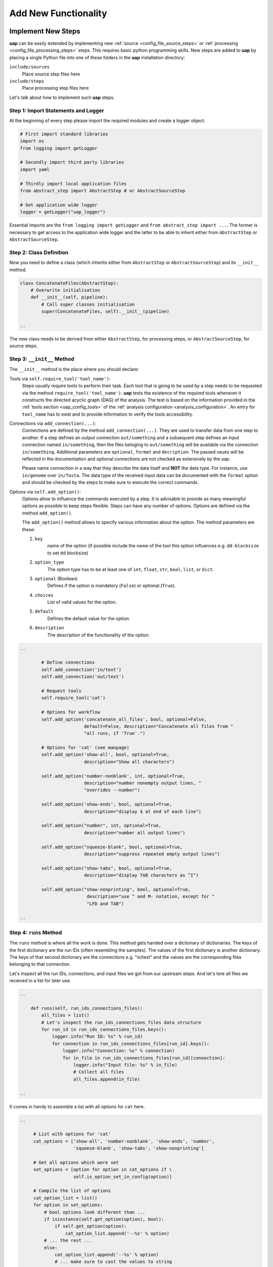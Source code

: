 ..
  This is the documentation for uap. Please keep lines under 80 characters if
  you can and start each sentence on a new line as it decreases maintenance
  and makes diffs more readable.

.. title:: Extension of uap

..
  This document describes how **uap** can be extended with new analysis steps.

.. _extending-uap:

#####################
Add New Functionality
#####################

*******************
Implement New Steps
*******************

**uap** can be easily extended by implementing new
:ref:`source <config_file_source_steps>` or
:ref:`processing <config_file_processing_steps>` steps.
This requires basic python programming skills.
New steps are added to **uap** by placing a single Python file into one of these
folders in the **uap** installation directory:

``include/sources``
  Place source step files here

``include/steps``
  Place processing step files here

Let's talk about how to implement such **uap** steps.

.. _extending_import:

Step 1: Import Statements and Logger
====================================

At the beginning of every step please import the required modules and create a
logger object.

.. code-block:: python

   # First import standard libraries
   import os
   from logging import getLogger

   # Secondly import third party libraries
   import yaml

   # Thirdly import local application files
   from abstract_step import AbstractStep # or AbstractSourceStep

   # Get application wide logger
   logger = getLogger("uap_logger")


Essential imports are the ``from logging import getLogger`` and
``from abstract_step import ...``.
The former is necessary to get access to the application wide logger and
the latter to be able to inherit either from ``AbstractStep`` or
``AbstractSourceStep``.

.. _extending_class_def:

Step 2: Class Definition
========================

Now you need to define a class (which inherits either from ``AbstractStep`` or
``AbstractSourceStep``) and its ``__init__`` method.

.. code-block:: python

   class ConcatenateFiles(AbstractStep):
       # Overwrite initialisation
       def __init__(self, pipeline):
           # Call super classes initialisation
           super(ConcatenateFiles, self).__init__(pipeline)

   ..

The new class needs to be derived from either ``AbstractStep``, for processing
steps, or ``AbstractSourceStep``, for source steps.

.. _extending_class_init:

Step 3: ``__init__`` Method
===========================

The ``__init__`` method is the place where you should declare:

Tools via ``self.require_tool('tool_name')``:
  Steps usually require tools to perform their task.
  Each tool that is going to be used by a step needs to be requested via the
  method ``require_tool('tool_name')``.
  **uap** tests the existence of the required tools whenever it constructs the
  directed acyclic graph (DAG) of the analysis.
  The test is based on the information provided in the
  :ref:`tools section <uap_config_tools>` of the
  :ref:`analysis configuration <analysis_configuration>`.
  An entry for ``tool_name`` has to exist and to provide information to verify
  the tools accessibility.

Connections via ``add_connection(...)``:
  Connections are defined by the method ``add_connection(...)``.
  They are used to transfer data from one step to another.
  If a step defines an output connection ``out/something`` and a subsequent
  step defines an input connection named ``in/something``, then the files
  beloging to ``out/something`` will be available via the connection
  ``in/something``. Additional parameters are ``optional``, ``format`` and
  ``decription``. The passed vaues will be reflected in the documentation
  and optional connections are not checked as extensively by the uap.

  Please name connection in a way that they describe the data itself and
  **NOT** the data type.
  For instance, use ``in/genome`` over ``in/fasta``.
  The data type of the received input data can be documented with the
  ``format`` option and should be checked by the steps
  to make sure to execute the correct commands.

Options via ``self.add_option()``:
  Options allow to influence the commands executed by a step.
  It is advisable to provide as many meaningful options as possible to keep
  steps flexible.
  Steps can have any number of options.
  Options are defined via the method ``add_option()``.
  
  The ``add_option()`` method allows to specify various information about
  the option.
  The method parameters are these:

  1. ``key``
         name of the option (if possible include the name of the tool
         this option influences e.g. ``dd-blocksize`` to set ``dd`` blocksize)

  2. ``option_type``
         The option type has to be at least one of ``int``, ``float``, ``str``,
         ``bool``, ``list``, or ``dict``.

  3. ``optional`` (Boolean)
         Defines if the option is mandatory (``False``) or optional (``True``).

  4. ``choices``
         List of valid values for the option.

  5. ``default``
         Defines the default value for the option.

  6. ``description``
         The description of the functionality of the option.
         


.. code-block:: python

   ..

           # Define connections
           self.add_connection('in/text')
           self.add_connection('out/text')

           # Request tools
           self.require_tool('cat')

           # Options for workflow
           self.add_option('concatenate_all_files', bool, optional=False,
                           default=False, description="Concatenate all files from "
                           "all runs, if 'True'.")

           # Options for 'cat' (see manpage)
           self.add_option('show-all', bool, optional=True,
                           description="Show all characters")
                           
           self.add_option('number-nonblank', int, optional=True,
                           description="number nonempty output lines, "
                           "overrides --number")

           self.add_option('show-ends', bool, optional=True,
                           description="display $ at end of each line")

           self.add_option("number", int, optional=True,
                           description="number all output lines")

           self.add_option("squeeze-blank", bool, optional=True,
                           description="suppress repeated empty output lines")

           self.add_option("show-tabs", bool, optional=True,
                           description="display TAB characters as ^I")

           self.add_option("show-nonprinting", bool, optional=True,
                            description="use ^ and M- notation, except for "
                            "LFD and TAB")

   ..

.. _extending_class_runs:

Step 4: ``runs`` Method
=======================

The ``runs`` method is where all the work is done.
This method gets handed over a dictionary of dictionaries.
The keys of the first dictionary are the run IDs (often resembling the samples).
The values of the first dictionary is another dictionary.
The keys of that second dictionary are the connections e.g. "in/text" and the
values are the corresponding files belonging to that connection.

Let's inspect all the run IDs, connections, and input files we got from our
upstream steps.
And let's tore all files we received in a list for later use.

.. code-block:: python

   ..

       def runs(self, run_ids_connections_files):
           all_files = list()
           # Let's inspect the run_ids_connections_files data structure
           for run_id in run_ids_connections_files.keys():
               logger.info("Run ID: %s" % run_id)
               for connection in run_ids_connections_files[run_id].keys():
                   logger.info("Connection: %s" % connection)
                   for in_file in run_ids_connections_files[run_id][connection]:
                       logger.info("Input file: %s" % in_file)
                       # Collect all files
                       all_files.append(in_file)
   
   ..

It comes in handy to assemble a list with all options for ``cat`` here.

.. code-block:: python

   ..

        # List with options for 'cat'
        cat_options = ['show-all', 'number-nonblank', 'show-ends', 'number',
                       'squeeze-blank', 'show-tabs', 'show-nonprinting']

        # Get all options which were set
        set_options = [option for option in cat_options if \
                       self.is_option_set_in_config(option)]

        # Compile the list of options
        cat_option_list = list()
        for option in set_options:
            # bool options look different than ...
            if isinstance(self.get_option(option), bool):
                if self.get_option(option):
                    cat_option_list.append('--%s' % option)
            # ... the rest ...
            else:
                cat_option_list.append('--%s' % option)
                # ... make sure to cast the values to string
                cat_option_list.append(str(self.get_option(option)))
                
   ..

What should happen if we are told to concatenate all files from all input runs?
We have to create a single run with a new run ID 'all_files'.
The run consists of a ``exec_group`` that runs the ``cat`` command.

.. note::

   An ``exec_group`` is a list of commands which are executed in one go.
   You might create multiple ``exec_group``'s if you need to make sure a set of
   commands finished before another set is started.
   An ``exec_group`` can contain commands and pipelines.
   They can be added like this:

   .. code-block:: python
                   
      # Add a single command
      exec_group.add_command(...)

      # Add a pipeline to an exec_group
      with exec_group.add_pipeline as pipe:
         ...
         # Add a command to a pipeline
         pipe.add_command(...)

The result of the concatenation is written to an output file.
The run object needs to know about each output file that is going to be created.

.. note::

   An output file is announced via the run objects
   ``add_output_file(tag, out_path, in_paths)`` method.
   The method parameters are:

   1. ``tag``: The name of the out connection e.g. 'text' for 'out/text'
   2. ``out_path``: The name of the output file (best practice is to add the
      run ID to the file name)
   3. ``in_paths``: The input files this output file is based on

.. code-block:: python

   ..

        # Okay let's concatenate all files we get
        if self.get_option('concatenate_all_files'):
            run_id = 'all_files'

            # New run named 'all_files' is created here
            with self.declare_run(run_id) as run:

                # Create an exec
                with run.new_exec_group() as exec_group:
                    # Assemble the cat command
                    cat = [ self.get_tool('cat') ]
                    # Add the options to the command
                    cat.extend( cat_option_list )
                    cat.extend( all_files )
                    
                    # Now add the command to the execution group
                    exec_group.add_command(
                        cat,
                        stdout_path = run.add_output_file(
                            'text',
                            "%s_concatenated.txt" % run_id,
                            all_files)
                    )

   ..

What should happen if all files of an input run have to be concatenated?
We create a new run for each input run and concatenate all files that
belong to the input run.

.. code-block:: python

        # Concatenate all files from a runs 'in/text' connection
        else:
            # iterate over all run IDs ...
            for run_id in run_ids_connections_files.keys():
                input_paths = run_ids_connections_files[run_id]['in/text']
                # ... and declare a new run for each of them.
                with self.declare_run(run_id) as run:
                    with run.new_exec_group() as exec_group:
                        # Assemble the cat command
                        cat = [ self.get_tool('cat') ]
                        # Add the options to the command
                        cat.extend( cat_option_list )
                        cat.extend( input_paths )
                        
                        # Now add the command to the execution group
                        exec_group.add_command(
                            cat,
                            stdout_path = run.add_output_file(
                                'text',
                                "%s_concatenated.txt" % run_id,
                                input_paths)
                        )

That's it.
You created your first **uap** processing step.


Step 5: Add the new step to **uap**
===================================

You have to make the new step known to **uap**.
Save the complete file into **uap**'s ``include/steps`` folder.
Processing step files are located at **uap**'s ``include/steps/`` folder
and source step files at **uap**'s ``include/sources/`` folder.

You can control that your step is correctly "installed" if its included in the
list of all source and processing steps::

  $ ls -la $(dirname $(which uap))/include/sources
  ... Lists all available source step files

  $ ls -la $(dirname $(which uap))/include/steps
  ... Lists all available processing step files

You can also use **uap**'s :ref:`steps <uap-steps>` subcommand to get
information about installed steps.

If the step file exists at the correct location that step can be used
in an :ref:`analysis configuration file <analysis_configuration>`.

A potential example YAML file named ``test.yaml`` could look like this:

.. code-block:: yaml

    destination_path: example-out/test/
    
    steps:
        ##################
        ## Source steps ##
        ##################
    
        raw_file_source:
            pattern: example-data/text-files/*.txt
            group: (.*).txt
    
        ######################
        ## Processing steps ##
        ######################
    
        cat:
            _depends: raw_file_source
            _connect:
                in/text:
                    - raw_file_source/raw
            concatenate_all_files: False
    
    tools:
        cat:
            path: cat
            get_version: '--version'
            exit_code: 0

You need to create the destination path and some text files matching the
pattern ``example-data/text-files/*.txt``.
Also you see the work of the ``_connect`` keyword in play.
Check the status of the configured analysis::

  $ uap test.yaml status
  Ready runs
  ----------
  [r] cat/Hello_america
  [r] cat/Hello_asia
  [r] cat/Hello_europe
  [r] cat/Hello_world
  
  runs: 4 total, 4 ready



.. _extending_best_practices:

**************
Best Practices
**************

There are a couple of things you should keep in mind while implementing new 
steps or modifying existing ones:

* **NEVER**  remove files!
  If files need to be removed report the issue and exit **uap** or force the
  user to call a specific subcommand.
  Never delete files without permission by the user.
* Make sure errors already show up in when the steps ``runs()`` method is
  called the first time.
  So, look out for things that may fail in ``runs``.
  Stick to *fail early, fail often*.
  That way errors show up before submitting jobs to the cluster and wasting 
  precious cluster waiting time is avoided.
* Make sure that all tools which you request inside the ``runs()`` method
  are also required by the step via ``self.require_tool()``.
  Use the ``__init__()`` method to request tools.
* Make sure your disk access is as cluster-friendly as possible (which 
  primarily means using large block sizes and preferably no seek operations). 
  If possible, use pipelines to wrap your commands in ``pigz`` or ``dd``
  commands.
  Make the used block size configurable. 
  Although this is not possible in every case (for example when seeking 
  in files is involved), it is straightforward with tools that read a 
  continuous stream from ``stdin`` and write a continuous stream to 
  ``stdout``.
* Always use ``os.path.join(...)`` to handle paths.
* Use bash commands like ``mkfifo`` over python library equivalents like
  ``os.mkfifo()``.
  The ``mkfifo`` command is hashed while an ``os.mkfifo()`` is not.
* Keep your steps as flexible as possible.
  You don't know what other user might need, so let them decide.


Usage of ``dd`` and ``mkfifo``
==============================

**uap** relies often on ``dd`` and FIFOs to process data with fewer
disk read-write operations.
Please provide a step option to adjust the ``dd`` blocksize (this option
is usually called ``dd-blocksize``).
Create your steps in a way that they perform the least filesystem operations.
Some systems might be very sensitive to huge numbers of read-write operations.
